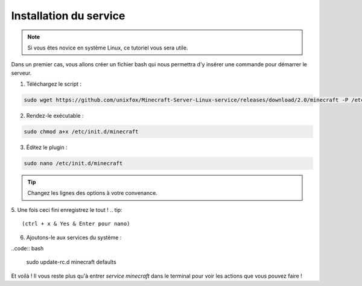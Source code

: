 Installation du service
=======================

.. note::

	Si vous êtes novice en système Linux, ce tutoriel vous sera utile.


Dans un premier cas, vous allons créer un fichier bash qui nous permettra d'y insérer une commande pour démarrer le serveur.

1. Téléchargez le script :

.. code:: bash

	sudo wget https://github.com/unixfox/Minecraft-Server-Linux-service/releases/download/2.0/minecraft -P /etc/init.d


2. Rendez-le exécutable :

.. code:: bash

	sudo chmod a+x /etc/init.d/minecraft


3. Éditez le plugin :

.. code:: bash

	sudo nano /etc/init.d/minecraft


.. tip::

	Changez les lignes des options à votre convenance.


5. Une fois ceci fini enregistrez le tout !
.. tip::

	(ctrl + x & Yes & Enter pour nano)


6. Ajoutons-le aux services du système :

..code:: bash

	sudo update-rc.d minecraft defaults


Et voilà ! Il vous reste plus qu'à entrer *service minecraft* dans le terminal pour voir les actions que vous pouvez faire !